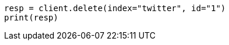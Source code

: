 // docs/delete.asciidoc:168

[source, python]
----
resp = client.delete(index="twitter", id="1")
print(resp)
----
